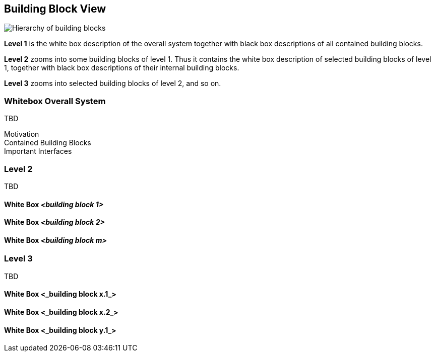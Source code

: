 [[section-building-block-view]]


== Building Block View


****


image::images/05_building_blocks-EN.png["Hierarchy of building blocks"]

*Level 1* is the white box description of the overall system together with black
box descriptions of all contained building blocks.

*Level 2* zooms into some building blocks of level 1.
Thus it contains the white box description of selected building blocks of level 1, together with black box descriptions of their internal building blocks.

*Level 3* zooms into selected building blocks of level 2, and so on.

****

=== Whitebox Overall System

****

TBD





Motivation::


Contained Building Blocks::


Important Interfaces::


****




=== Level 2


****
TBD
****

==== White Box _<building block 1>_


==== White Box _<building block 2>_



==== White Box _<building block m>_



=== Level 3


****
TBD
****


==== White Box <_building block x.1_>


==== White Box <_building block x.2_>


==== White Box <_building block y.1_>
